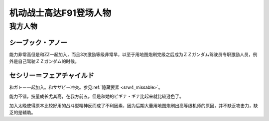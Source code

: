 .. meta::
   :description: 能力非常高但是和ZZ一起加入，而且3次激励等级非常早，以至于用地图炮刷完级之后成为ＺＺガンダム驾驶员专职激励人员，例外是自己驾驶ＺＺガンダム的时候。 和ガトー一起加入。和サザビー冲突。参见隐藏要素。 能力不错，技量成长尤其高，在我方前五。但是和她的ビギナ・ギナ比起来就比较逊色了。 加入太晚使得原本比较好用的战斗型精神反

.. _srw4_pilots_ms_gundam_f91:


机动战士高达F91登场人物
=================================

--------------------
我方人物
--------------------

^^^^^^^^^^^^^^^^^^^^^
シーブック・アノー
^^^^^^^^^^^^^^^^^^^^^
能力非常高但是和ZZ一起加入，而且3次激励等级非常早，以至于用地图炮刷完级之后成为ＺＺガンダム驾驶员专职激励人员，例外是自己驾驶ＺＺガンダム的时候。

^^^^^^^^^^^^^^^^^^^^^^^^^^^^^^
セシリー＝フェアチャイルド
^^^^^^^^^^^^^^^^^^^^^^^^^^^^^^

.. _srw4_pilot_cecily fairchild:

和ガトー一起加入。和サザビー冲突。参见\ :ref:`隐藏要素 <srw4_missable>`\ 。

能力不错，技量成长尤其高，在我方前五。但是和她的ビギナ・ギナ比起来就比较逊色了。

加入太晚使得原本比较好用的战斗型精神反而成了不利因素，因为后期大量用地图炮刷出高等级机师的原因，并不缺乏攻击力，缺乏的是辅助。


